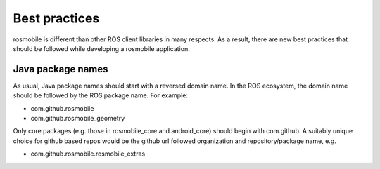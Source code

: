 Best practices
==============

rosmobile is different than other ROS client libraries in many respects. As a
result, there are new best practices that should be followed while developing a
rosmobile application.

Java package names
------------------

As usual, Java package names should start with a reversed domain name. In the
ROS ecosystem, the domain name should be followed by the ROS package name. For
example:

- com.github.rosmobile
- com.github.rosmobile_geometry

Only core packages (e.g. those in rosmobile_core and android_core) should begin
with com.github. A suitably unique choice for github based repos would be
the github url followed organization and repository/package name, e.g.

- com.github.rosmobile.rosmobile_extras

